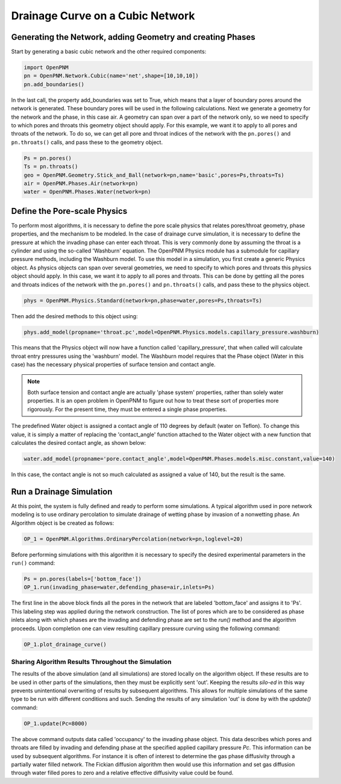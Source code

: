 .. _drainage-example:

===============================================================================
Drainage Curve on a Cubic Network
===============================================================================

+++++++++++++++++++++++++++++++++++++++++++++++++++++++++++++++++++++++++++++++
Generating the Network, adding Geometry and creating Phases
+++++++++++++++++++++++++++++++++++++++++++++++++++++++++++++++++++++++++++++++

Start by generating a basic cubic network and the other required components:

.. code-block:: python

	import OpenPNM
	pn = OpenPNM.Network.Cubic(name='net',shape=[10,10,10])
	pn.add_boundaries()

In the last call, the property add_boundaries was set to True, which means that a layer of boundary pores around the network is generated. These boundary pores will be used in the following calculations. Next we generate a geometry for the network and the phase, in this case air. A geometry can span over a part of the network only, so we need to specify to which pores and throats this geometry object should apply. For this example, we want it to apply to all pores and throats of the network. To do so, we can get all pore and throat indices of the network with the ``pn.pores()`` and ``pn.throats()`` calls, and pass these to the geometry object.
	
.. code-block:: python

	Ps = pn.pores()
	Ts = pn.throats()
	geo = OpenPNM.Geometry.Stick_and_Ball(network=pn,name='basic',pores=Ps,throats=Ts)
	air = OpenPNM.Phases.Air(network=pn)
	water = OpenPNM.Phases.Water(network=pn)
    
+++++++++++++++++++++++++++++++++++++++++++++++++++++++++++++++++++++++++++++++
Define the Pore-scale Physics
+++++++++++++++++++++++++++++++++++++++++++++++++++++++++++++++++++++++++++++++

To perform most algorithms, it is necessary to define the pore scale physics that relates pores/throat geometry, phase properties, and the mechanism to be modeled.  In the case of drainage curve simulation, it is necessary to define the pressure at which the invading phase can enter each throat.  This is very commonly done by assuming the throat is a cylinder and using the so-called 'Washburn' equation.  The OpenPNM Physics module has a submodule for capillary pressure methods, including the Washburn model.  To use this model in a simulation, you first create a generic Physics object. As physics objects can span over several geometries, we need to specify to which pores and throats this physics object should apply. In this case, we want it to apply to all pores and throats. This can be done by getting all the pores and throats indices of the network with the ``pn.pores()`` and ``pn.throats()`` calls, and pass these to the physics object. 

.. code-block:: python
	
	phys = OpenPNM.Physics.Standard(network=pn,phase=water,pores=Ps,throats=Ts)

Then add the desired methods to this object using:

.. code-block:: python

    phys.add_model(propname='throat.pc',model=OpenPNM.Physics.models.capillary_pressure.washburn)


This means that the Physics object will now have a function called 'capillary_pressure', that when called will calculate throat entry pressures using the 'washburn' model.  The Washburn model requires that the Phase object (Water in this case) has the necessary physical properties of surface tension and contact angle.  

.. note::

	Both surface tension and contact angle are actually 'phase system' properties, rather than solely water properties.  It is an open problem in OpenPNM to figure out how to treat these sort of properties more rigorously.  For the present time, they must be entered a single phase properties.
	
The predefined Water object is assigned a contact angle of 110 degrees by default (water on Teflon). To change this value, it is simply a matter of replacing the 'contact_angle' function attached to the Water object with a new function that calculates the desired contact angle, as shown below:


.. code-block:: python

    water.add_model(propname='pore.contact_angle',model=OpenPNM.Phases.models.misc.constant,value=140)

In this case, the contact angle is not so much calculated as assigned a value of 140, but the result is the same.  

+++++++++++++++++++++++++++++++++++++++++++++++++++++++++++++++++++++++++++++++
Run a Drainage Simulation
+++++++++++++++++++++++++++++++++++++++++++++++++++++++++++++++++++++++++++++++

At this point, the system is fully defined and ready to perform some simulations.  A typical algorithm used in pore network modeling is to use ordinary percolation to simulate drainage of wetting phase by invasion of a nonwetting phase.  An Algorithm object is be created as follows:

.. code-block:: python

	OP_1 = OpenPNM.Algorithms.OrdinaryPercolation(network=pn,loglevel=20)

Before performing simulations with this algorithm it is necessary to specify the desired experimental parameters in the ``run()`` command:

.. code-block:: python
	
	Ps = pn.pores(labels=['bottom_face'])
	OP_1.run(invading_phase=water,defending_phase=air,inlets=Ps)
	
The first line in the above block finds all the pores in the network that are labeled 'bottom_face' and assigns it to 'Ps'.  This labeling step was applied during the network construction.  The list of pores which are to be considered as phase inlets along with which phases are the invading and defending phase are set to the `run()` method and the algorithm proceeds.  Upon completion one can view resulting capillary pressure curving using the following command:

.. code-block:: python

	OP_1.plot_drainage_curve()

-------------------------------------------------------------------------------
Sharing Algorithm Results Throughout the Simulation
-------------------------------------------------------------------------------

The results of the above simulation (and all simulations) are stored locally on the algorithm object.  If these results are to be used in other parts of the simulations, then they must be explicitly sent 'out'.  Keeping the results *silo-ed* in this way prevents unintentional overwriting of results by subsequent algorithms.  This allows for multiple simulations of the same type to be run with different conditions and such.  Sending the results of any simulation 'out' is done by with the `update()` command:

.. code-block:: python
	
	OP_1.update(Pc=8000)

The above command outputs data called 'occupancy' to the invading phase object. This data describes which pores and throats are filled by invading and defending phase at the specified applied capillary pressure *Pc*.  This information can be used by subsequent algorithms.  For instance it is often of interest to determine the gas phase diffusivity through a partially water filled network.  The Fickian diffusion algorithm then would use this information and set gas diffusion through water filled pores to zero and a relative effective diffusivity value could be found. 